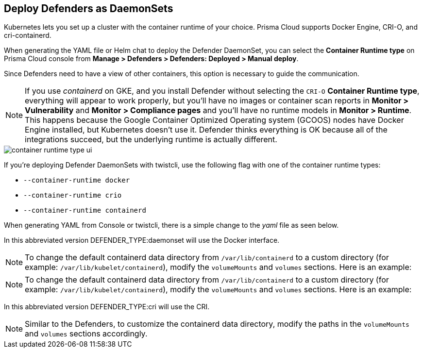 [#deploying-cri-defenders]
== Deploy Defenders as DaemonSets

Kubernetes lets you set up a cluster with the container runtime of your choice.
Prisma Cloud supports Docker Engine, CRI-O, and cri-containerd.

When generating the YAML file or Helm chat to deploy the Defender DaemonSet, you can select the *Container Runtime type* on Prisma Cloud console from *Manage > Defenders > Defenders: Deployed > Manual deploy*.

Since Defenders need to have a view of other containers, this option is necessary to guide the communication.

NOTE: If you use _containerd_ on GKE, and you install Defender without selecting the `CRI-O` *Container Runtime type*, everything will appear to work properly, but you'll have no images or container scan reports in *Monitor > Vulnerability* and *Monitor > Compliance pages* and you'll have no runtime models in *Monitor > Runtime*.
This happens because the Google Container Optimized Operating system (GCOOS) nodes have Docker Engine installed, but Kubernetes doesn't use it.
Defender thinks everything is OK because all of the integrations succeed, but the underlying runtime is actually different.

image::container-runtime-type-ui.png[scale=20]

If you're deploying Defender DaemonSets with twistcli, use the following flag with one of the container runtime types:

* `--container-runtime docker`
* `--container-runtime crio`
* `--container-runtime containerd`

ifdef::prisma_cloud[]
[source,bash]
----
$ <PLATFORM>/twistcli defender export kubernetes \
  --container-runtime crio
  --address https://yourconsole.example.com:443 \
  --user <ADMIN_USER> \
  --cluster-address yourconsole.example.com
----
endif::prisma_cloud[]

ifdef::compute_edition[]
[source,bash]
----
$ <PLATFORM>/twistcli defender export kubernetes \
  --container-runtime crio
  --address https://yourconsole.example.com:8083 \
  --user <ADMIN_USER> \
  --cluster-address yourconsole.example.com
----
endif::compute_edition[]

When generating YAML from Console or twistcli, there is a simple change to the _yaml_ file as seen below.

In this abbreviated version DEFENDER_TYPE:daemonset will use the Docker interface.

ifdef::prisma_cloud[]
[source,yaml]
----
...
spec:
  template:
    metadata:
      labels:
        app: twistlock-defender
    spec:
      serviceAccountName: twistlock-service
      restartPolicy: Always
      containers:
      - name: twistlock-defender-19-03-321
        image: registry-auth.twistlock.com/tw_<token>/twistlock/defender:defender_19_03_321
        volumeMounts:
        - name: host-root
          mountPath: "/host"
        - name: data-folder
          mountPath: "/var/lib/twistlock"
          ...
        env:
        - name: WS_ADDRESS
          value: wss://yourconsole.example.com:443
        - name: DEFENDER_TYPE
          value: daemonset
        - name: DEFENDER_LISTENER_TYPE
          value: "none"
...
----
endif::prisma_cloud[]

NOTE: To change the default containerd data directory from `/var/lib/containerd` to a custom directory (for example: `/var/lib/kubelet/containerd`), modify the `volumeMounts` and `volumes` sections. Here is an example:

ifdef::prisma_cloud[]
[source,yaml]
----

        volumeMounts:
        - name: containerd-volume
          mountPath: "/var/lib/kubelet/containerd"
      ...
----
endif::prisma_cloud[]

ifdef::compute_edition[]
[source,yaml]
----
...
spec:
  template:
    metadata:
      labels:
        app: twistlock-defender
    spec:
      serviceAccountName: twistlock-service
      restartPolicy: Always
      containers:
      - name: twistlock-defender-19-03-321
        image: registry-auth.twistlock.com/tw_<token>/twistlock/defender:defender_19_03_321
        volumeMounts:
        - name: host-root
          mountPath: "/host"
        - name: data-folder
          mountPath: "/var/lib/twistlock"
          ...
        env:
        - name: WS_ADDRESS
          value: wss://yourconsole.example.com:8084
        - name: DEFENDER_TYPE
          value: daemonset
        - name: DEFENDER_LISTENER_TYPE
          value: "none"
        - name: HOST_FIM_MOUNTS
          value: "/mnt/mountpoint1:/mnt/mountpoint2"
          ...
----
endif::compute_edition[]

NOTE: To change the default containerd data directory from `/var/lib/containerd` to a custom directory (for example: `/var/lib/kubelet/containerd`), modify the `volumeMounts` and `volumes` sections. Here is an example:

ifdef::compute_edition[]
[source,yaml]
----

        volumeMounts:
        - name: containerd-volume
          mountPath: "/var/lib/kubelet/containerd"
      ...
----
endif::compute_edition[]

In this abbreviated version DEFENDER_TYPE:cri will use the CRI.

ifdef::prisma_cloud[]
[source,yaml]
----
...
spec:
  template:
    metadata:
      labels:
        app: twistlock-defender
    spec:
      serviceAccountName: twistlock-service
      restartPolicy: Always
      containers:
      - name: twistlock-defender-19-03-321
        image: registry-auth.twistlock.com/tw_<token>/twistlock/defender:defender_19_03_321
        volumeMounts:
        - name: host-root
          mountPath: "/host"
        - name: data-folder
          mountPath: "/var/lib/twistlock"
          ...
        env:
        - name: WS_ADDRESS
          value: wss://yourconsole.example.com:443
        - name: DEFENDER_TYPE
          value: cri
        - name: DEFENDER_LISTENER_TYPE
          value: "none"
          ...

----
endif::prisma_cloud[]

ifdef::compute_edition[]
[source,yaml]
----
...
spec:
  template:
    metadata:
      labels:
        app: twistlock-defender
    spec:
      serviceAccountName: twistlock-service
      restartPolicy: Always
      containers:
      - name: twistlock-defender-19-03-321
        image: registry-auth.twistlock.com/tw_<token>/twistlock/defender:defender_19_03_321
        volumeMounts:
        - name: host-root
          mountPath: "/host"
        - name: data-folder
          mountPath: "/var/lib/twistlock"
          ...
        env:
        - name: WS_ADDRESS
          value: wss://yourconsole.example.com:8084
        - name: DEFENDER_TYPE
          value: cri
        - name: DEFENDER_LISTENER_TYPE
          value: "none"
          ...
----
endif::compute_edition[]

NOTE: Similar to the Defenders, to customize the containerd data directory, modify the paths in the `volumeMounts` and `volumes` sections accordingly.
